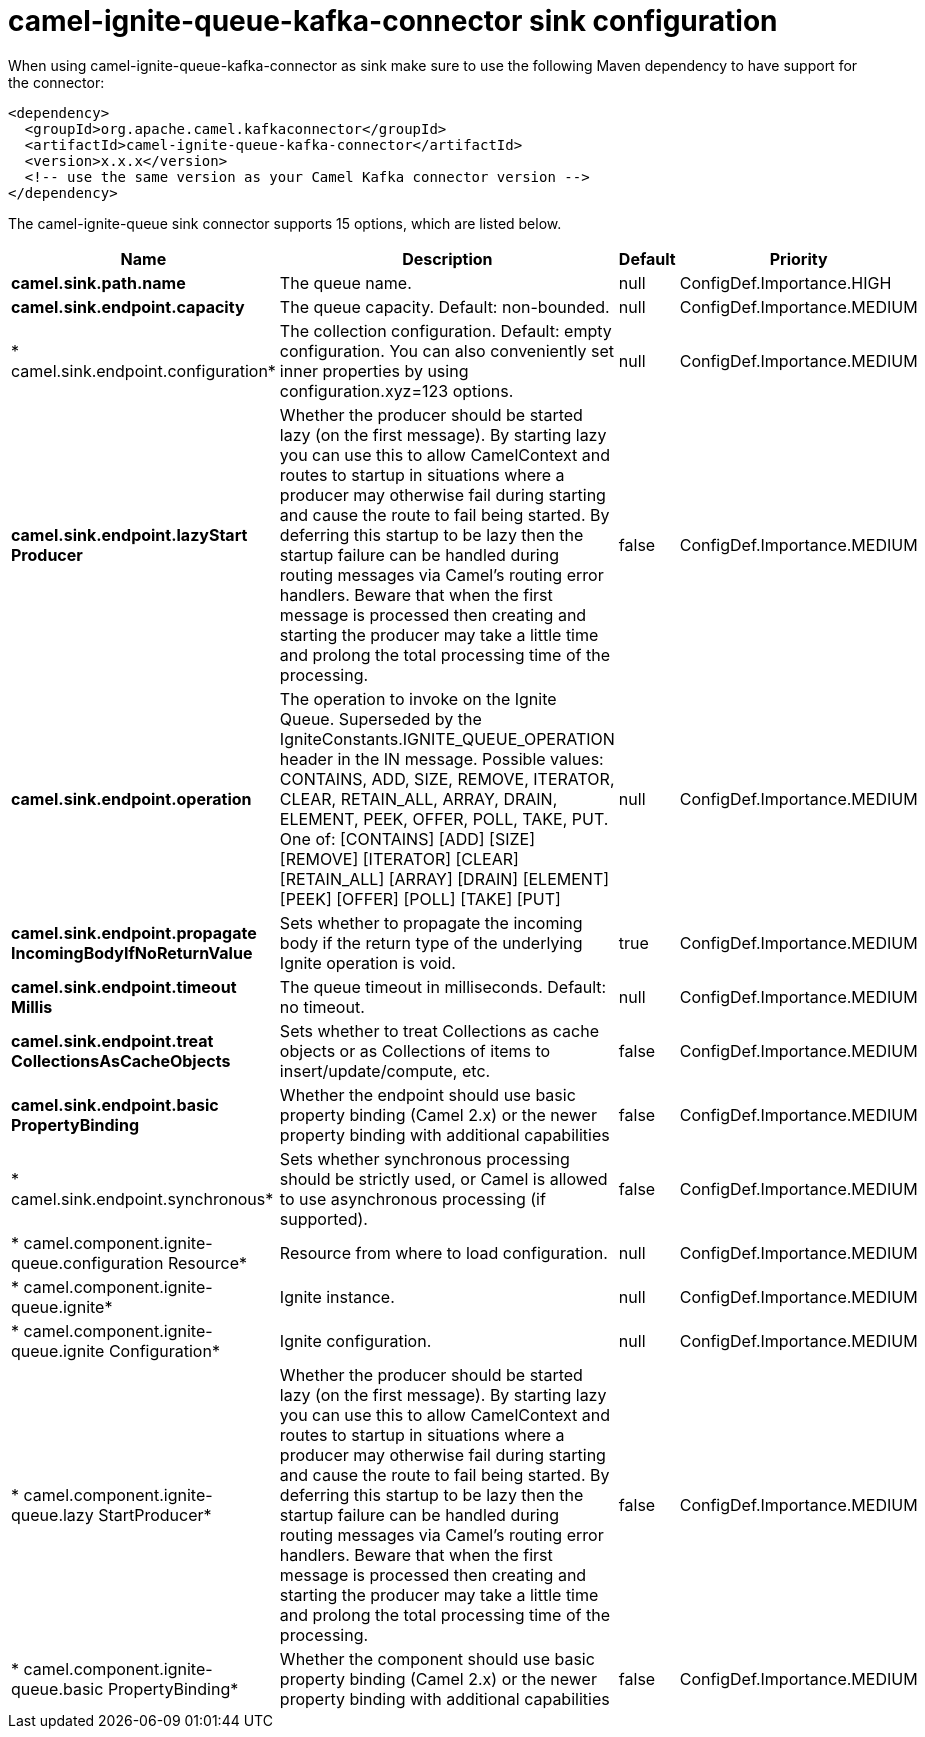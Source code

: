 // kafka-connector options: START
[[camel-ignite-queue-kafka-connector-sink]]
= camel-ignite-queue-kafka-connector sink configuration

When using camel-ignite-queue-kafka-connector as sink make sure to use the following Maven dependency to have support for the connector:

[source,xml]
----
<dependency>
  <groupId>org.apache.camel.kafkaconnector</groupId>
  <artifactId>camel-ignite-queue-kafka-connector</artifactId>
  <version>x.x.x</version>
  <!-- use the same version as your Camel Kafka connector version -->
</dependency>
----


The camel-ignite-queue sink connector supports 15 options, which are listed below.



[width="100%",cols="2,5,^1,2",options="header"]
|===
| Name | Description | Default | Priority
| *camel.sink.path.name* | The queue name. | null | ConfigDef.Importance.HIGH
| *camel.sink.endpoint.capacity* | The queue capacity. Default: non-bounded. | null | ConfigDef.Importance.MEDIUM
| * camel.sink.endpoint.configuration* | The collection configuration. Default: empty configuration. You can also conveniently set inner properties by using configuration.xyz=123 options. | null | ConfigDef.Importance.MEDIUM
| *camel.sink.endpoint.lazyStart Producer* | Whether the producer should be started lazy (on the first message). By starting lazy you can use this to allow CamelContext and routes to startup in situations where a producer may otherwise fail during starting and cause the route to fail being started. By deferring this startup to be lazy then the startup failure can be handled during routing messages via Camel's routing error handlers. Beware that when the first message is processed then creating and starting the producer may take a little time and prolong the total processing time of the processing. | false | ConfigDef.Importance.MEDIUM
| *camel.sink.endpoint.operation* | The operation to invoke on the Ignite Queue. Superseded by the IgniteConstants.IGNITE_QUEUE_OPERATION header in the IN message. Possible values: CONTAINS, ADD, SIZE, REMOVE, ITERATOR, CLEAR, RETAIN_ALL, ARRAY, DRAIN, ELEMENT, PEEK, OFFER, POLL, TAKE, PUT. One of: [CONTAINS] [ADD] [SIZE] [REMOVE] [ITERATOR] [CLEAR] [RETAIN_ALL] [ARRAY] [DRAIN] [ELEMENT] [PEEK] [OFFER] [POLL] [TAKE] [PUT] | null | ConfigDef.Importance.MEDIUM
| *camel.sink.endpoint.propagate IncomingBodyIfNoReturnValue* | Sets whether to propagate the incoming body if the return type of the underlying Ignite operation is void. | true | ConfigDef.Importance.MEDIUM
| *camel.sink.endpoint.timeout Millis* | The queue timeout in milliseconds. Default: no timeout. | null | ConfigDef.Importance.MEDIUM
| *camel.sink.endpoint.treat CollectionsAsCacheObjects* | Sets whether to treat Collections as cache objects or as Collections of items to insert/update/compute, etc. | false | ConfigDef.Importance.MEDIUM
| *camel.sink.endpoint.basic PropertyBinding* | Whether the endpoint should use basic property binding (Camel 2.x) or the newer property binding with additional capabilities | false | ConfigDef.Importance.MEDIUM
| * camel.sink.endpoint.synchronous* | Sets whether synchronous processing should be strictly used, or Camel is allowed to use asynchronous processing (if supported). | false | ConfigDef.Importance.MEDIUM
| * camel.component.ignite-queue.configuration Resource* | Resource from where to load configuration. | null | ConfigDef.Importance.MEDIUM
| * camel.component.ignite-queue.ignite* | Ignite instance. | null | ConfigDef.Importance.MEDIUM
| * camel.component.ignite-queue.ignite Configuration* | Ignite configuration. | null | ConfigDef.Importance.MEDIUM
| * camel.component.ignite-queue.lazy StartProducer* | Whether the producer should be started lazy (on the first message). By starting lazy you can use this to allow CamelContext and routes to startup in situations where a producer may otherwise fail during starting and cause the route to fail being started. By deferring this startup to be lazy then the startup failure can be handled during routing messages via Camel's routing error handlers. Beware that when the first message is processed then creating and starting the producer may take a little time and prolong the total processing time of the processing. | false | ConfigDef.Importance.MEDIUM
| * camel.component.ignite-queue.basic PropertyBinding* | Whether the component should use basic property binding (Camel 2.x) or the newer property binding with additional capabilities | false | ConfigDef.Importance.MEDIUM
|===
// kafka-connector options: END
